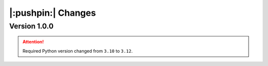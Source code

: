 |:pushpin:| Changes
===================

Version 1.0.0
-------------

.. attention::
    Required Python version changed from ``3.10`` to ``3.12``.


.. versionchanged:: 1.0.0

    * :func:`moxel.utils.voxels_from_files` and :func:`moxel.utils.voxels_from_dir`
      
        1. Now they store the names of the materials, so users don't need to do it.
        2. Parameter ``out_pathname`` now must be specified (no longer optional).

.. versionremoved:: 1.0.0

    * Easy imports, such as ``from moxel import Grid``.
    * :func:`moxel.utils.batch_clean_and_merge`

.. versionadded:: 1.0.0

    * :func:`moxel.utils.batch_clean`
    * :func:`moxel.visualize.plot_voxels_pv` for faster visualization.
    * Optional parameter ``n_jobs`` for specifying number of cores.
